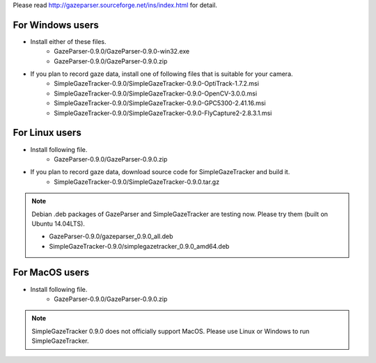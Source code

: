 Please read `<http://gazeparser.sourceforge.net/ins/index.html>`_ for detail.

For Windows users
==================

* Install either of these files.
    - GazeParser-0.9.0/GazeParser-0.9.0-win32.exe
    - GazeParser-0.9.0/GazeParser-0.9.0.zip

* If you plan to record gaze data, install one of following files that is suitable for your camera.
    - SimpleGazeTracker-0.9.0/SimpleGazeTracker-0.9.0-OptiTrack-1.7.2.msi
    - SimpleGazeTracker-0.9.0/SimpleGazeTracker-0.9.0-OpenCV-3.0.0.msi
    - SimpleGazeTracker-0.9.0/SimpleGazeTracker-0.9.0-GPC5300-2.41.16.msi
    - SimpleGazeTracker-0.9.0/SimpleGazeTracker-0.9.0-FlyCapture2-2.8.3.1.msi

For Linux users
============================

* Install following file.
    - GazeParser-0.9.0/GazeParser-0.9.0.zip

* If you plan to record gaze data, download source code for SimpleGazeTracker and build it.
    - SimpleGazeTracker-0.9.0/SimpleGazeTracker-0.9.0.tar.gz

.. note::
    Debian .deb packages of GazeParser and SimpleGazeTracker are testing now.
    Please try them (built on Ubuntu 14.04LTS).
    
    - GazeParser-0.9.0/gazeparser_0.9.0_all.deb
    - SimpleGazeTracker-0.9.0/simplegazetracker_0.9.0_amd64.deb

For MacOS users
============================

* Install following file.
    - GazeParser-0.9.0/GazeParser-0.9.0.zip

.. note::
    SimpleGazeTracker 0.9.0 does not officially support MacOS.
    Please use Linux or Windows to run SimpleGazeTracker.
